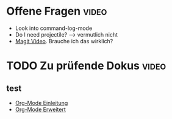 * Offene Fragen                                                       :video:
- Look into command-log-mode
- Do I need projectile? --> vermutlich nicht
- [[https://www.youtube.com/watch?v=INTu30BHZGk&list=PLEoMzSkcN8oPH1au7H6B7bBJ4ZO7BXjSZ&index=5][Magit Video]]. Brauche ich das wirklich?
  
* TODO Zu prüfende Dokus                                        :video:
** test
- [[https://www.youtube.com/watch?v=VcgjTEa0kU4&list=PLEoMzSkcN8oPH1au7H6B7bBJ4ZO7BXjSZ&index=5][Org-Mode Einleitung]]
- [[https://www.youtube.com/watch?v=PNE-mgkZ6HM&list=PLEoMzSkcN8oPH1au7H6B7bBJ4ZO7BXjSZ&index=6][Org-Mode Erweitert]]

 
